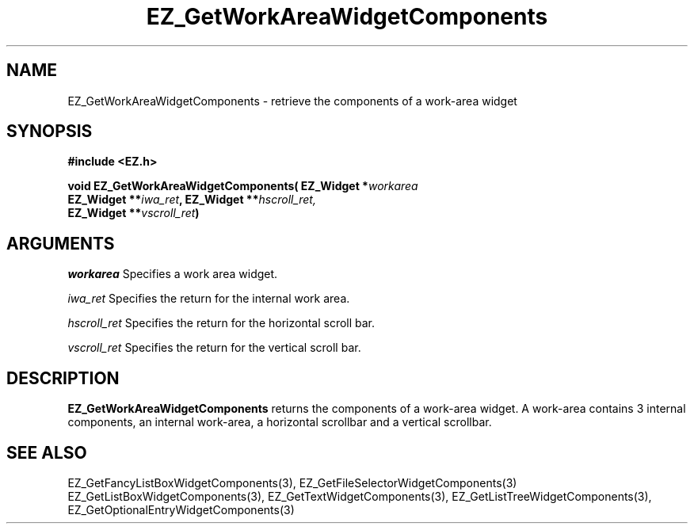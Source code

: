 '\"
'\" Copyright (c) 1997 Maorong Zou
'\" 
.TH EZ_GetWorkAreaWidgetComponents 3 "" EZWGL "EZWGL Functions"
.BS
.SH NAME
EZ_GetWorkAreaWidgetComponents  \- retrieve the components of a
work-area widget

.SH SYNOPSIS
.nf
.B #include <EZ.h>
.sp
.BI "void EZ_GetWorkAreaWidgetComponents( EZ_Widget *" workarea
.BI "       EZ_Widget **" iwa_ret ", EZ_Widget **" hscroll_ret,
.BI "       EZ_Widget **" vscroll_ret )


.SH ARGUMENTS
\fIworkarea\fR  Specifies a work area widget.
.sp
\fIiwa_ret\fR  Specifies the return for the internal work area.
.sp
\fIhscroll_ret\fR  Specifies the return for the horizontal scroll bar.
.sp
\fIvscroll_ret\fR  Specifies the return for the vertical scroll bar.

.SH DESCRIPTION
.PP
\fBEZ_GetWorkAreaWidgetComponents\fR  returns the
components of a work-area widget. A work-area contains 3 internal
components, an internal work-area, a horizontal scrollbar and
a vertical scrollbar. 
.PP

.SH "SEE ALSO"
EZ_GetFancyListBoxWidgetComponents(3), EZ_GetFileSelectorWidgetComponents(3)
EZ_GetListBoxWidgetComponents(3), EZ_GetTextWidgetComponents(3),
EZ_GetListTreeWidgetComponents(3), EZ_GetOptionalEntryWidgetComponents(3)

